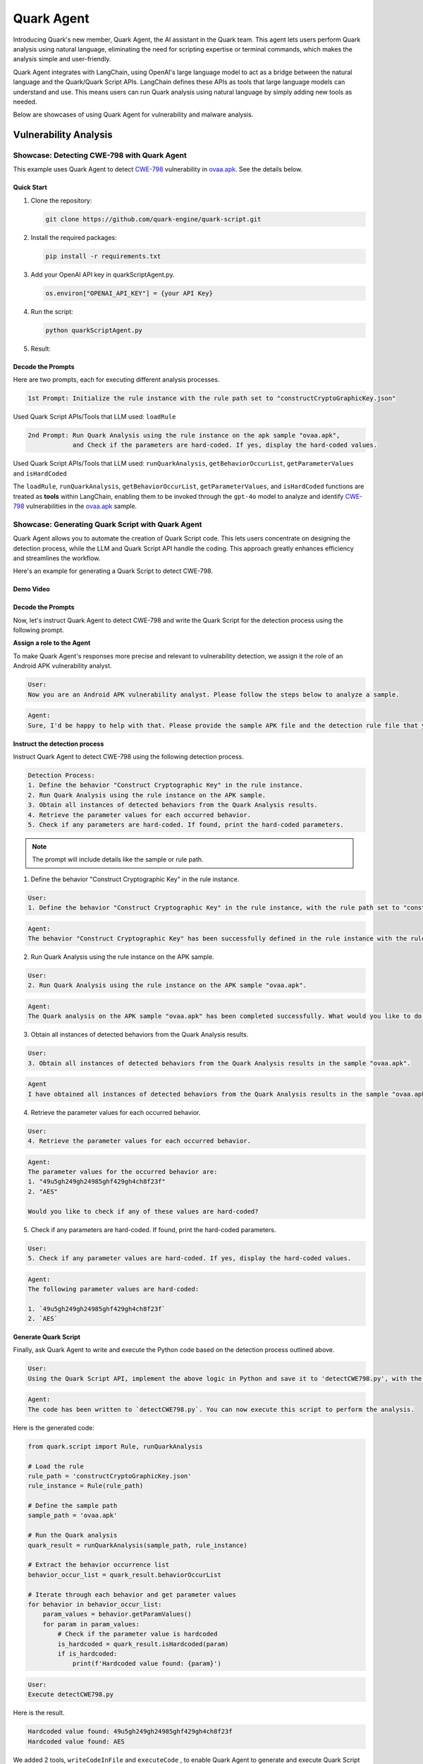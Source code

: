 ###########
Quark Agent
###########

Introducing Quark's new member, Quark Agent, the AI assistant in the Quark team. This agent lets users perform Quark analysis using natural language, eliminating the need for scripting expertise or terminal commands, which makes the analysis simple and user-friendly.

Quark Agent integrates with LangChain, using OpenAI's large language model to act as a bridge between the natural language and the Quark/Quark Script APIs. LangChain defines these APIs as tools that large language models can understand and use. This means users can run Quark analysis using natural language by simply adding new tools as needed.

Below are showcases of using Quark Agent for vulnerability and malware analysis.

**********************
Vulnerability Analysis
**********************

Showcase: Detecting CWE-798 with Quark Agent
---------------------------------------------------

This example uses Quark Agent to detect `CWE-798 <https://cwe.mitre.org/data/definitions/798.html>`__ vulnerability in `ovaa.apk <https://github.com/oversecured/ovaa>`__. See the details below.

Quick Start
~~~~~~~~~~~

1. Clone the repository:

   .. code-block::

      git clone https://github.com/quark-engine/quark-script.git

2. Install the required packages:

   .. code-block::

      pip install -r requirements.txt

3. Add your OpenAI API key in quarkScriptAgent.py.

   .. code-block:: python

      os.environ["OPENAI_API_KEY"] = {your API Key}

4. Run the script:

   .. code-block::

      python quarkScriptAgent.py

5. Result:

.. image:: https://github.com/user-attachments/assets/9c8ba9d3-c8b5-4583-8cb8-750f8c3bf2a7


Decode the Prompts
~~~~~~~~~~~~~~~~~~

Here are two prompts, each for executing different analysis processes.

.. code:: TEXT

   1st Prompt: Initialize the rule instance with the rule path set to "constructCryptoGraphicKey.json"

Used Quark Script APIs/Tools that LLM used: ``loadRule``

.. code:: TEXT

   2nd Prompt: Run Quark Analysis using the rule instance on the apk sample "ovaa.apk", 
               and Check if the parameters are hard-coded. If yes, display the hard-coded values.

Used Quark Script APIs/Tools that LLM used: ``runQuarkAnalysis``,
``getBehaviorOccurList``, ``getParameterValues`` and ``isHardCoded``

The ``loadRule``, ``runQuarkAnalysis``, ``getBehaviorOccurList``,
``getParameterValues``, and ``isHardCoded`` functions are treated as
**tools** within LangChain, enabling them to be invoked through the
``gpt-4o`` model to analyze and identify
`CWE-798 <https://cwe.mitre.org/data/definitions/798.html>`__ vulnerabilities in the `ovaa.apk <https://github.com/oversecured/ovaa>`__ sample.

.. image:: https://hackmd.io/_uploads/BkplMjvYR.png


Showcase: Generating Quark Script with Quark Agent
---------------------------------------------------------

Quark Agent allows you to automate the creation of Quark Script code. This lets users concentrate on designing the detection process, while the LLM and Quark Script API handle the coding. This approach greatly enhances efficiency and streamlines the workflow.

Here's an example for generating a Quark Script to detect CWE-798.

Demo Video
~~~~~~~~~~

.. raw:: html

   <iframe src="https://github.com/user-attachments/assets/dc0e782b-3500-4260-a961-c499c14e495c" width="700" height="300" scrolling="no" border="0" frameborder="no" framespacing="0" allowfullscreen="true"></iframe>



Decode the Prompts
~~~~~~~~~~~~~~~~~~

Now, let's instruct Quark Agent to detect CWE-798 and write the Quark Script for the detection process using the following prompt.

**Assign a role to the Agent**

To make Quark Agent's responses more precise and relevant to vulnerability detection, we assign it the role of an Android APK vulnerability analyst.

.. code-block:: TEXT

   User: 
   Now you are an Android APK vulnerability analyst. Please follow the steps below to analyze a sample.

.. code-block:: TEXT

   Agent: 
   Sure, I'd be happy to help with that. Please provide the sample APK file and the detection rule file that you would like to use for the analysis.


**Instruct the detection process**

Instruct Quark Agent to detect CWE-798 using the following detection process.

.. code-block:: TEXT

   Detection Process:
   1. Define the behavior "Construct Cryptographic Key" in the rule instance.
   2. Run Quark Analysis using the rule instance on the APK sample.
   3. Obtain all instances of detected behaviors from the Quark Analysis results.
   4. Retrieve the parameter values for each occurred behavior.
   5. Check if any parameters are hard-coded. If found, print the hard-coded parameters.

..

.. note::
   
   The prompt will include details like the sample or rule path.



1. Define the behavior "Construct Cryptographic Key" in the rule instance.
 
.. code-block:: TEXT
   
   User: 
   1. Define the behavior "Construct Cryptographic Key" in the rule instance, with the rule path set to "constructCryptoGraphicKey.json".


.. code-block:: TEXT

   Agent: 
   The behavior "Construct Cryptographic Key" has been successfully defined in the rule instance with the rule path set to "constructCryptoGraphicKey.json". How would you like to proceed?


2. Run Quark Analysis using the rule instance on the APK sample.

.. code-block:: TEXT
   
   User:
   2. Run Quark Analysis using the rule instance on the APK sample "ovaa.apk".


.. code-block:: TEXT

   Agent:
   The Quark analysis on the APK sample "ovaa.apk" has been completed successfully. What would you like to do next?


3. Obtain all instances of detected behaviors from the Quark Analysis results.
   
.. code-block:: TEXT
   
   User:
   3. Obtain all instances of detected behaviors from the Quark Analysis results in the sample "ovaa.apk".


.. code-block:: TEXT

   Agent
   I have obtained all instances of detected behaviors from the Quark Analysis results in the sample "ovaa.apk". If you need further details or specific information about these behaviors, please let me know!


4. Retrieve the parameter values for each occurred behavior.

.. code-block:: TEXT
   
   User:
   4. Retrieve the parameter values for each occurred behavior.


.. code-block:: TEXT

   Agent:
   The parameter values for the occurred behavior are:
   1. "49u5gh249gh24985ghf429gh4ch8f23f"
   2. "AES"

   Would you like to check if any of these values are hard-coded?


5. Check if any parameters are hard-coded. If found, print the hard-coded parameters.

.. code-block:: TEXT
   
   User:
   5. Check if any parameter values are hard-coded. If yes, display the hard-coded values.


.. code-block:: TEXT

   Agent:
   The following parameter values are hard-coded:

   1. `49u5gh249gh24985ghf429gh4ch8f23f`
   2. `AES`


**Generate Quark Script**

Finally, ask Quark Agent to write and execute the Python code based on the detection process outlined above.

.. code-block:: TEXT

   User:
   Using the Quark Script API, implement the above logic in Python and save it to 'detectCWE798.py', with the rule path set to 'constructCryptoGraphicKey.json' and the sample path to 'ovaa.apk'.


.. code-block:: TEXT

   Agent:
   The code has been written to `detectCWE798.py`. You can now execute this script to perform the analysis.


Here is the generated code:

.. code-block:: python

   from quark.script import Rule, runQuarkAnalysis

   # Load the rule
   rule_path = 'constructCryptoGraphicKey.json'
   rule_instance = Rule(rule_path)

   # Define the sample path
   sample_path = 'ovaa.apk'

   # Run the Quark analysis
   quark_result = runQuarkAnalysis(sample_path, rule_instance)

   # Extract the behavior occurrence list
   behavior_occur_list = quark_result.behaviorOccurList

   # Iterate through each behavior and get parameter values
   for behavior in behavior_occur_list:
       param_values = behavior.getParamValues()
       for param in param_values:
           # Check if the parameter value is hardcoded
           is_hardcoded = quark_result.isHardcoded(param)
           if is_hardcoded:
               print(f'Hardcoded value found: {param}')


.. code-block:: TEXT

   User:
   Execute detectCWE798.py


Here is the result.

.. code-block:: shell

   Hardcoded value found: 49u5gh249gh24985ghf429gh4ch8f23f
   Hardcoded value found: AES


We added 2 tools, ``writeCodeInFile`` and ``executeCode`` , to enable Quark Agent to generate and execute Quark Script code.

.. image:: https://github.com/user-attachments/assets/d8fd805a-86c9-4eff-b120-d340fc43d792


.. note::
   1. The code is generated by OpenAI's GPT model, and the output may not always match the documentation exactly.
   2. Since LangChain currently does not support passing Python
      instances between tools, we are temporarily using global variables
      to pass parameters between tools in ``quarkScriptAgent.py``.
   3. Place the rules, samples, and ``quarkScriptAgent.py`` in the same
      folder; the LLM will automatically find files with matching names.
   4. A web GUI is under construction, please stay tuned!

****************
Malware Analysis
****************

Showcase: Generate Summary Report with Quark Agent
--------------------------------------------------

This example uses Quark Agent to analyze `ovaa.apk <https://github.com/oversecured/ovaa>`__ and generate a :ref:`summary report <summary-report>`. See the details below.

Quick Start
~~~~~~~~~~~

1. Install Quark Agent:

   .. code-block:: shell

      git clone https://github.com/quark-engine/quark-engine.git & cd quark-engine
      pip install .[QuarkAgent]

2. Prepare the rule and the sample:

   .. code-block:: shell

      git clone https://github.com/quark-engine/quark-script
      cd quark-script

3. Add your OpenAI API key to the environment:

   .. code-block:: python

      export OPENAI_API_KEY='your-api-key-here'

4. Run Quark Agent:

   .. code-block:: shell

      quark-agent

5. Result:

.. image:: https://github.com/user-attachments/assets/46407664-de0d-4849-8995-642ff636d71e


Decode the Prompts
~~~~~~~~~~~~~~~~~~

Here, we explain what happens after running Quark Agent.

**Preset Prompt**

To ensure the ``gpt-4o-mini`` model follows the correct format of a summary report, we designed the following preset prompt and hard-coded it into Quark Agent.

When Quark Agent starts, it will automatically pass the preset prompt to the ``gpt-4o-mini`` model. Hence, we don't need to pass this prompt manually.

.. code:: TEXT

    Preset Prompt:

    When prompted to provide a summary report, follow these rules and the summary report example:

      1. Print a newline character first to prevent formatting issues.
      2. Change "<RISK_LEVEL>" in "WARNING: <RISK_LEVEL>" to the risk level with the first letter of each word capitalized.
      3. Change "<TOTAL_SCORE>" in "Total Score: <TOTAL_SCORE>" to the total score, expressed as a decimal numeral.
      4. Without using a code block, place the output of the tool, getSummaryReportTable, in the line directly after "Total Score: <TOTAL_SCORE>".

    The Summary Report Example:

    [!] WARNING: <RISK_LEVEL>
    [*] Total Score: <TOTAL_SCORE>
    +--------------------------------+-----------------------------+------------+-------+--------+  
    | Filename                       | Rule                        | Confidence | Score | Weight |  
    +--------------------------------+-----------------------------+------------+-------+--------+  
    | constructCryptoGraphicKey.json | Construct cryptographic key | 100%       | 1     | 1.0    |  
    +--------------------------------+-----------------------------+------------+-------+--------+ 

    Ensure you adhere to these rules and the example when providing a summary report.

**User Prompts**

Then, by passing the following prompt manually, we ask Quark Agent to analyze the `ovaa.apk <https://github.com/oversecured/ovaa>`__ sample and generate a summary report. 

.. code:: TEXT

   1st Prompt: Analyze the sample “ovaa.apk” using Quark and the rule “constructCryptoGraphicKey.json.”
               After the analysis, print the summary report.

Used Quark APIs/Tools that LLM used: ``initRuleObject``, ``initQuarkObject``, ``runQuarkAnalysisForSummaryReport``, ``getSummaryReportTable``, ``getAnalysisResultRisk``, and ``getAnalysisResultScore``

To highlight the analysis result, we ask Quark Agent to colorize the summary report.

.. code:: TEXT

   2nd Prompt: Colorize "[!]" in yellow, "[*]" in cyan, the "Rule" column and its data in green,
               the "Confidence" column and its data in yellow, and the "Weight" column and its data in red.

Used Quark APIs/Tools that LLM used: ``colorizeInYellow``, ``colorizeInCyan``, ``colorizeInGreen``, and ``colorizeInRed``



All APIs above are treated as tools within LangChain, enabling them to be invoked through the ``gpt-4o-min`` model to analyze the `ovaa.apk <https://github.com/oversecured/ovaa>`__ sample and generate a colorized summary report.

.. image:: https://github.com/user-attachments/assets/656e8dcb-b0b6-4b02-bc06-58b2b01d054b

Showcase: Enhance Summary Report with Quark Agent
----------------------------------------------------

Quark Agent can enhance the summary report by refining Quark's risk assessment mechanism. With user instructions, it can adjust the scores, weights, and risk of the sample based on its understanding of Quark analysis and rules, enabling users to identify high-risk samples and locate critical behaviors accurately.

Here's an example that enhances the summary report of `Ahmyth.apk <https://github.com/quark-engine/apk-samples/blob/master/malware-samples/Ahmyth.apk>`__ .

Demo Video
~~~~~~~~~~

.. raw:: html

   <iframe src="https://github.com/user-attachments/assets/79023381-6b35-471f-8e49-10d654e40fa1" width="700" height="370" scrolling="no" border="0" frameborder="no" framespacing="0" allowfullscreen="true"></iframe>



Decode the Prompts
~~~~~~~~~~~~~~~~~~

Now, let's explain what happens after running Quark Agent.

**Generate a summary report**

We ask Quark Agent to generate a summary report for `Ahmyth.apk <https://github.com/quark-engine/apk-samples/blob/master/malware-samples/Ahmyth.apk>`__.

.. code-block:: TEXT

   User: 
   Analyze the sample “Ahmyth.apk” using Quark and the rules in the directory “rules.” After the analysis, print the summary report.

.. code-block:: TEXT

   Agent: 
   [!] WARNING: High Risk  
   [*] Total Score: 10  
   +------------+---------------------------------------------------------------------------+------------+-------+--------+  
   | Filename   | Rule                                                                      | Confidence | Score | Weight |  
   +------------+---------------------------------------------------------------------------+------------+-------+--------+  
   | 00001.json | Initialize bitmap object and compress data (e.g. JPEG) into bitmap object | 100%       | 1     | 1.0    |  
   | 00002.json | Open the camera and take picture                                          | 100%       | 1     | 1.0    |  
   | 00003.json | Put the compressed bitmap data into JSON object                           | 80%        | 1     | 0.5    |  
   | 00004.json | Get filename and put it to JSON object                                    | 100%       | 1     | 1.0    |  
   | 00005.json | Get absolute path of file and put it to JSON object                       | 100%       | 1     | 1.0    |  
   | 00006.json | Scheduling recording task                                                 | 80%        | 1     | 0.5    |  
   | 00007.json | Use absolute path of directory for the output media file path             | 100%       | 1     | 1.0    |  
   | 00008.json | Check if successfully sending out SMS                                     | 100%       | 1     | 1.0    |  
   | 00009.json | Put data in cursor to JSON object                                         | 100%       | 1     | 1.0    |  
   | 00010.json | Read sensitive data(SMS, CALLLOG) and put it into JSON object             | 100%       | 1     | 1.0    |  
   +------------+---------------------------------------------------------------------------+------------+-------+--------+


**Assign a role to the agent**

To make Quark Agent's responses more precise and relevant to malware analysis, we assign it the role of an Android malware analysis expert.

.. code-block:: TEXT

   User: 
   As an expert in Android malware analysis, please adjust the values of each rule in the summary report based on my instructions. After each adjustment, update the report and summarize the reason behind the changes as concisely as possible.

.. code-block:: TEXT

   Agent: 
   Certainly! Please provide your instructions for adjusting the values of each rule in the summary report.


**Enhance the summary report**

Then, the agent is ready to enhance the summary report. We then ask it to adjust the scores, weights, and the risk of the sample.

1. Adjust the scores based on the rule descriptions and their combined effects.

.. code-block:: TEXT

   User: 
   Evaluate each rule's threat to sensitive data based on their descriptions and combined effects. Then, adjust each rule's score accordingly. Scores range from 0 to 1, with higher values indicating higher threat.

.. code-block:: TEXT

   Agent: 
   Based on the evaluation of each rule's threat to sensitive data and their combined effects, here are the adjusted scores:

   1. **Initialize bitmap object and compress data (e.g. JPEG) into bitmap object** - Score: 0.6 (Moderate threat; potential for data leakage through images)
   2. **Open the camera and take picture** - Score: 0.9 (High threat; direct access to sensitive data through photos)
   3. **Put the compressed bitmap data into JSON object** - Score: 0.7 (Moderate to high threat; data in JSON can be exploited)
   4. **Get filename and put it to JSON object** - Score: 0.5 (Moderate threat; filenames could lead to sensitive data exposure)
   5. **Get absolute path of file and put it to JSON object** - Score: 0.7 (Moderate to high threat; paths may reveal sensitive data locations)
   6. **Scheduling recording task** - Score: 0.9 (High threat; potential for unauthorized audio recording)
   7. **Use absolute path of directory for the output media file path** - Score: 0.6 (Moderate threat; directory paths could expose sensitive file locations)
   8. **Check if successfully sending out SMS** - Score: 0.8 (High threat; sensitive data can be leaked via SMS)
   9. **Put data in cursor to JSON object** - Score: 0.7 (Moderate to high threat; potentially sensitive data could be exposed)
   10. **Read sensitive data(SMS, CALLLOG) and put it into JSON object** - Score: 1.0 (Critical threat; direct access to sensitive data)

   Now let's update the summary report based on these adjusted scores.  

   
   [!] WARNING: High Risk  
   [*] Total Score: 8.6  
   +------------+---------------------------------------------------------------------------+------------+-------+--------+  
   | Filename   | Rule                                                                      | Confidence | Score | Weight |  
   +------------+---------------------------------------------------------------------------+------------+-------+--------+  
   | 00001.json | Initialize bitmap object and compress data (e.g. JPEG) into bitmap object | 100%       | 0.6   | 1.0    |  
   | 00002.json | Open the camera and take picture                                          | 100%       | 0.9   | 1.0    |  
   | 00003.json | Put the compressed bitmap data into JSON object                           | 80%        | 0.7   | 0.5    |  
   | 00004.json | Get filename and put it to JSON object                                    | 100%       | 0.5   | 1.0    |  
   | 00005.json | Get absolute path of file and put it to JSON object                       | 100%       | 0.7   | 1.0    |  
   | 00006.json | Scheduling recording task                                                 | 80%        | 0.9   | 0.5    |  
   | 00007.json | Use absolute path of directory for the output media file path             | 100%       | 0.6   | 1.0    |  
   | 00008.json | Check if successfully sending out SMS                                     | 100%       | 0.8   | 1.0    |  
   | 00009.json | Put data in cursor to JSON object                                         | 100%       | 0.7   | 1.0    |  
   | 00010.json | Read sensitive data(SMS, CALLLOG) and put it into JSON object             | 100%       | 1.0   | 1.0    |  
   +------------+---------------------------------------------------------------------------+------------+-------+--------+


   **Summary of Changes:**
   - Adjusted scores reflect the potential threat to sensitive data based on the rule descriptions and their implications.
   - High-risk actions such as accessing the camera and reading sensitive data were assigned higher scores, while actions with a lesser impact, such as initializing bitmap objects, were reduced accordingly.
   - The total score is now more representative of the overall risk posed by the application's behavior.


2. Adjust the weights based on the confidence values and their definitions.

.. code-block:: TEXT

   User: 
   Adjust each rule's weight based on the confidence values and the definitions below. Weights range from 0 to 1.

   The definitions of the confidence values:
   - 100%: The sample used all necessary APIs for this behavior, and a related data flow was detected.
   - 80%: The sample used all necessary APIs for this behavior but found no related data flow.
   - 60%: The sample used all necessary APIs for this behavior but in the wrong order.
   - 40%: The sample used only some necessary APIs for this behavior.
   - 20%: The sample did not use the necessary APIs but requested relevant permissions.


.. code-block:: TEXT

   Agent: 
   Based on the provided confidence definitions, here are the adjusted weights for each rule:

   1. **Initialize bitmap object and compress data (e.g. JPEG) into bitmap object** - Weight: 1.0 (100% confidence)
   2. **Open the camera and take picture** - Weight: 1.0 (100% confidence)
   3. **Put the compressed bitmap data into JSON object** - Weight: 0.5 (80% confidence)
   4. **Get filename and put it to JSON object** - Weight: 1.0 (100% confidence)
   5. **Get absolute path of file and put it to JSON object** - Weight: 1.0 (100% confidence)
   6. **Scheduling recording task** - Weight: 0.5 (80% confidence)
   7. **Use absolute path of directory for the output media file path** - Weight: 1.0 (100% confidence)
   8. **Check if successfully sending out SMS** - Weight: 1.0 (100% confidence)
   9. **Put data in cursor to JSON object** - Weight: 1.0 (100% confidence)
   10. **Read sensitive data(SMS, CALLLOG) and put it into JSON object** - Weight: 1.0 (100% confidence)

   Now let's update the summary report based on these adjusted weights.  

   
   [!] WARNING: High Risk  
   [*] Total Score: 8.6  
   +------------+---------------------------------------------------------------------------+------------+-------+--------+  
   | Filename   | Rule                                                                      | Confidence | Score | Weight |  
   +------------+---------------------------------------------------------------------------+------------+-------+--------+  
   | 00001.json | Initialize bitmap object and compress data (e.g. JPEG) into bitmap object | 100%       | 0.6   | 1.0    |  
   | 00002.json | Open the camera and take picture                                          | 100%       | 0.9   | 1.0    |  
   | 00003.json | Put the compressed bitmap data into JSON object                           | 80%        | 0.7   | 0.5    |  
   | 00004.json | Get filename and put it to JSON object                                    | 100%       | 0.5   | 1.0    |  
   | 00005.json | Get absolute path of file and put it to JSON object                       | 100%       | 0.7   | 1.0    |  
   | 00006.json | Scheduling recording task                                                 | 80%        | 0.9   | 0.5    |  
   | 00007.json | Use absolute path of directory for the output media file path             | 100%       | 0.6   | 1.0    |  
   | 00008.json | Check if successfully sending out SMS                                     | 100%       | 0.8   | 1.0    |  
   | 00009.json | Put data in cursor to JSON object                                         | 100%       | 0.7   | 1.0    |  
   | 00010.json | Read sensitive data(SMS, CALLLOG) and put it into JSON object             | 100%       | 1.0   | 1.0    |  
   +------------+---------------------------------------------------------------------------+------------+-------+--------+  

   **Summary of Changes:**
   - Adjusted weights reflect the confidence values as per the definitions provided.
   - Rules with 100% confidence retained the highest weight of 1.0, while those with 80% confidence received a weight of 0.5.
   - The total score remains the same, but the weights provide a clearer indication of the reliability of each rule's detection capabilities.


3. Reassess the risk of the sample based on the adjusted scores and weights.

.. code-block:: TEXT
   
   User: 
   Recalculate the total score, reassess the risk of the sample, and explain the reason. Finally, update the report.


.. code-block:: TEXT

   Agent: 
   Based on the recalculated total score of **6.6**, the risk assessment remains categorized as **High Risk**. 

   **Reasoning:**
   - The total score reflects the aggregated threat level based on the adjusted scores and weights. A score of 6.6 indicates a significant potential for sensitive data exposure, especially with key behaviors such as accessing the camera, reading sensitive data, and sending SMS.
   - Despite the adjustments, the presence of high-threat actions maintains the sample's classification as high risk. The analysis indicates that the application has behaviors that could lead to serious privacy violations.

   Let's update the summary report accordingly.

   
   [!] WARNING: High Risk  
   [*] Total Score: 6.6  
   +------------+---------------------------------------------------------------------------+------------+-------+--------+  
   | Filename   | Rule                                                                      | Confidence | Score | Weight |  
   +------------+---------------------------------------------------------------------------+------------+-------+--------+  
   | 00001.json | Initialize bitmap object and compress data (e.g. JPEG) into bitmap object | 100%       | 0.6   | 1.0    |  
   | 00002.json | Open the camera and take picture                                          | 100%       | 0.9   | 1.0    |  
   | 00003.json | Put the compressed bitmap data into JSON object                           | 80%        | 0.7   | 0.5    |  
   | 00004.json | Get filename and put it to JSON object                                    | 100%       | 0.5   | 1.0    |  
   | 00005.json | Get absolute path of file and put it to JSON object                       | 100%       | 0.7   | 1.0    |  
   | 00006.json | Scheduling recording task                                                 | 80%        | 0.9   | 0.5    |  
   | 00007.json | Use absolute path of directory for the output media file path             | 100%       | 0.6   | 1.0    |  
   | 00008.json | Check if successfully sending out SMS                                     | 100%       | 0.8   | 1.0    |  
   | 00009.json | Put data in cursor to JSON object                                         | 100%       | 0.7   | 1.0    |  
   | 00010.json | Read sensitive data(SMS, CALLLOG) and put it into JSON object             | 100%       | 1.0   | 1.0    |  
   +------------+---------------------------------------------------------------------------+------------+-------+--------+


Here is the summary report enhanced by Quark Agent.

.. code-block:: TEXT
   
   [!] WARNING: High Risk  
   [*] Total Score: 6.6  
   +------------+---------------------------------------------------------------------------+------------+-------+--------+  
   | Filename   | Rule                                                                      | Confidence | Score | Weight |  
   +------------+---------------------------------------------------------------------------+------------+-------+--------+  
   | 00001.json | Initialize bitmap object and compress data (e.g. JPEG) into bitmap object | 100%       | 0.6   | 1.0    |  
   | 00002.json | Open the camera and take picture                                          | 100%       | 0.9   | 1.0    |  
   | 00003.json | Put the compressed bitmap data into JSON object                           | 80%        | 0.7   | 0.5    |  
   | 00004.json | Get filename and put it to JSON object                                    | 100%       | 0.5   | 1.0    |  
   | 00005.json | Get absolute path of file and put it to JSON object                       | 100%       | 0.7   | 1.0    |  
   | 00006.json | Scheduling recording task                                                 | 80%        | 0.9   | 0.5    |  
   | 00007.json | Use absolute path of directory for the output media file path             | 100%       | 0.6   | 1.0    |  
   | 00008.json | Check if successfully sending out SMS                                     | 100%       | 0.8   | 1.0    |  
   | 00009.json | Put data in cursor to JSON object                                         | 100%       | 0.7   | 1.0    |  
   | 00010.json | Read sensitive data(SMS, CALLLOG) and put it into JSON object             | 100%       | 1.0   | 1.0    |  
   +------------+---------------------------------------------------------------------------+------------+-------+--------+

We added the tool ``listDirectory`` to enable Quark Agent access rules in a directory and the tool ``calculateTotalScore`` to recalculate the total score. The entire enhancement of the summary report relies on Quark Agent's understanding of Quark analysis and rules.

.. image:: https://github.com/user-attachments/assets/3e0dd6a3-b31c-4d85-8f92-3f0a2bc9918b

.. note::
   1. The summary report is generated by OpenAI's GPT model and is not always correct.
   2. Since LangChain currently does not support passing Python instances between tools, we temporarily use global variables to pass parameters between tools.
   3. Place the rules and samples in the working directory; the LLM will automatically find the files with matching names.
